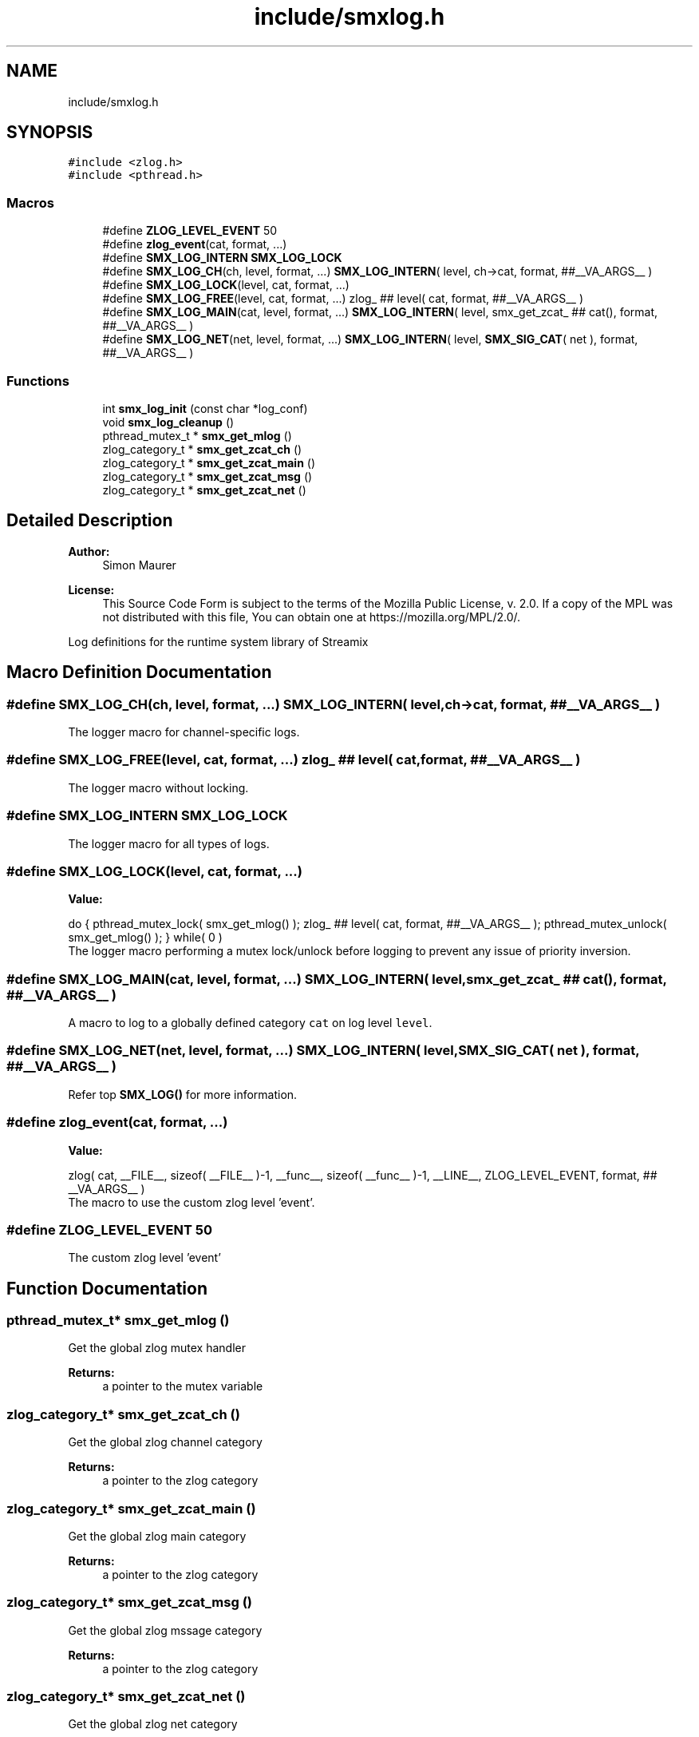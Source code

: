 .TH "include/smxlog.h" 3 "Tue Jul 14 2020" "Version v0.5.6" "libsmxrts" \" -*- nroff -*-
.ad l
.nh
.SH NAME
include/smxlog.h
.SH SYNOPSIS
.br
.PP
\fC#include <zlog\&.h>\fP
.br
\fC#include <pthread\&.h>\fP
.br

.SS "Macros"

.in +1c
.ti -1c
.RI "#define \fBZLOG_LEVEL_EVENT\fP   50"
.br
.ti -1c
.RI "#define \fBzlog_event\fP(cat,  format, \&.\&.\&.)"
.br
.ti -1c
.RI "#define \fBSMX_LOG_INTERN\fP   \fBSMX_LOG_LOCK\fP"
.br
.ti -1c
.RI "#define \fBSMX_LOG_CH\fP(ch,  level,  format, \&.\&.\&.)   \fBSMX_LOG_INTERN\fP( level, ch\->cat, format,  ##__VA_ARGS__ )"
.br
.ti -1c
.RI "#define \fBSMX_LOG_LOCK\fP(level,  cat,  format, \&.\&.\&.)"
.br
.ti -1c
.RI "#define \fBSMX_LOG_FREE\fP(level,  cat,  format, \&.\&.\&.)   zlog_ ## level( cat, format, ##__VA_ARGS__ )"
.br
.ti -1c
.RI "#define \fBSMX_LOG_MAIN\fP(cat,  level,  format, \&.\&.\&.)   \fBSMX_LOG_INTERN\fP( level, smx_get_zcat_ ## cat(), format,  ##__VA_ARGS__ )"
.br
.ti -1c
.RI "#define \fBSMX_LOG_NET\fP(net,  level,  format, \&.\&.\&.)   \fBSMX_LOG_INTERN\fP( level, \fBSMX_SIG_CAT\fP( net ), format, ##__VA_ARGS__ )"
.br
.in -1c
.SS "Functions"

.in +1c
.ti -1c
.RI "int \fBsmx_log_init\fP (const char *log_conf)"
.br
.ti -1c
.RI "void \fBsmx_log_cleanup\fP ()"
.br
.ti -1c
.RI "pthread_mutex_t * \fBsmx_get_mlog\fP ()"
.br
.ti -1c
.RI "zlog_category_t * \fBsmx_get_zcat_ch\fP ()"
.br
.ti -1c
.RI "zlog_category_t * \fBsmx_get_zcat_main\fP ()"
.br
.ti -1c
.RI "zlog_category_t * \fBsmx_get_zcat_msg\fP ()"
.br
.ti -1c
.RI "zlog_category_t * \fBsmx_get_zcat_net\fP ()"
.br
.in -1c
.SH "Detailed Description"
.PP 

.PP
\fBAuthor:\fP
.RS 4
Simon Maurer 
.RE
.PP
\fBLicense:\fP
.RS 4
This Source Code Form is subject to the terms of the Mozilla Public License, v\&. 2\&.0\&. If a copy of the MPL was not distributed with this file, You can obtain one at https://mozilla.org/MPL/2.0/\&.
.RE
.PP
Log definitions for the runtime system library of Streamix 
.SH "Macro Definition Documentation"
.PP 
.SS "#define SMX_LOG_CH(ch, level, format,  \&.\&.\&.)   \fBSMX_LOG_INTERN\fP( level, ch\->cat, format,  ##__VA_ARGS__ )"
The logger macro for channel-specific logs\&. 
.SS "#define SMX_LOG_FREE(level, cat, format,  \&.\&.\&.)   zlog_ ## level( cat, format, ##__VA_ARGS__ )"
The logger macro without locking\&. 
.SS "#define SMX_LOG_INTERN   \fBSMX_LOG_LOCK\fP"
The logger macro for all types of logs\&. 
.SS "#define SMX_LOG_LOCK(level, cat, format,  \&.\&.\&.)"
\fBValue:\fP
.PP
.nf
do {\
    pthread_mutex_lock( smx_get_mlog() );\
    zlog_ ## level( cat, format, ##__VA_ARGS__ );\
    pthread_mutex_unlock( smx_get_mlog() ); } while( 0 )
.fi
The logger macro performing a mutex lock/unlock before logging to prevent any issue of priority inversion\&. 
.SS "#define SMX_LOG_MAIN(cat, level, format,  \&.\&.\&.)   \fBSMX_LOG_INTERN\fP( level, smx_get_zcat_ ## cat(), format,  ##__VA_ARGS__ )"
A macro to log to a globally defined category \fCcat\fP on log level \fClevel\fP\&. 
.SS "#define SMX_LOG_NET(net, level, format,  \&.\&.\&.)   \fBSMX_LOG_INTERN\fP( level, \fBSMX_SIG_CAT\fP( net ), format, ##__VA_ARGS__ )"
Refer top \fBSMX_LOG()\fP for more information\&. 
.SS "#define zlog_event(cat, format,  \&.\&.\&.)"
\fBValue:\fP
.PP
.nf
zlog( cat, __FILE__, sizeof( __FILE__ )-1, \
    __func__, sizeof( __func__ )-1, __LINE__, \
    ZLOG_LEVEL_EVENT, format, ## __VA_ARGS__ )
.fi
The macro to use the custom zlog level 'event'\&. 
.SS "#define ZLOG_LEVEL_EVENT   50"
The custom zlog level 'event' 
.SH "Function Documentation"
.PP 
.SS "pthread_mutex_t* smx_get_mlog ()"
Get the global zlog mutex handler
.PP
\fBReturns:\fP
.RS 4
a pointer to the mutex variable 
.RE
.PP

.SS "zlog_category_t* smx_get_zcat_ch ()"
Get the global zlog channel category
.PP
\fBReturns:\fP
.RS 4
a pointer to the zlog category 
.RE
.PP

.SS "zlog_category_t* smx_get_zcat_main ()"
Get the global zlog main category
.PP
\fBReturns:\fP
.RS 4
a pointer to the zlog category 
.RE
.PP

.SS "zlog_category_t* smx_get_zcat_msg ()"
Get the global zlog mssage category
.PP
\fBReturns:\fP
.RS 4
a pointer to the zlog category 
.RE
.PP

.SS "zlog_category_t* smx_get_zcat_net ()"
Get the global zlog net category
.PP
\fBReturns:\fP
.RS 4
a pointer to the zlog category 
.RE
.PP

.SS "void smx_log_cleanup ()"
Cleanup zlog 
.SS "int smx_log_init (const char * log_conf)"
Define mutex protection and main categories for zlog\&. Further, initialise zlog with the configuration file\&.
.PP
\fBParameters:\fP
.RS 4
\fIlog_conf\fP A pointer to the zlog configuration file\&. 
.RE
.PP

.SH "Author"
.PP 
Generated automatically by Doxygen for libsmxrts from the source code\&.
